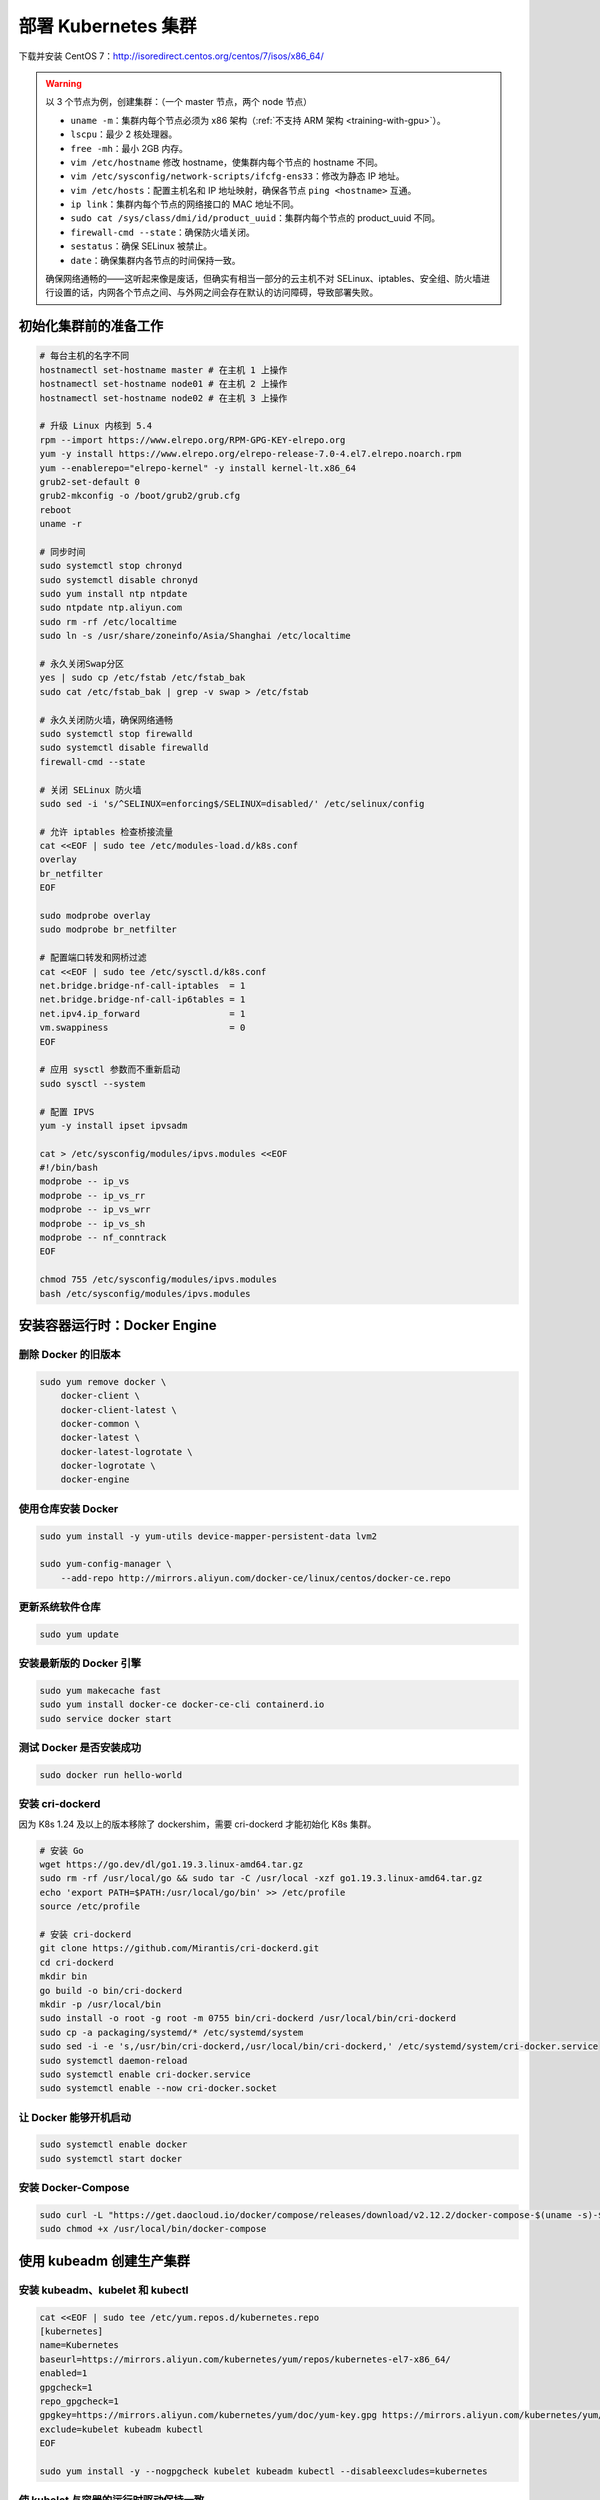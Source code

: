 =====================
部署 Kubernetes 集群
=====================

下载并安装 CentOS 7：http://isoredirect.centos.org/centos/7/isos/x86_64/

.. warning::

    以 3 个节点为例，创建集群：（一个 master 节点，两个 node 节点）

    - ``uname -m``：集群内每个节点必须为 x86 架构（\ :ref:`不支持 ARM 架构 <training-with-gpu>`\ ）。
    - ``lscpu``：最少 2 核处理器。
    - ``free -mh``：最小 2GB 内存。
    - ``vim /etc/hostname`` 修改 hostname，使集群内每个节点的 hostname 不同。
    - ``vim /etc/sysconfig/network-scripts/ifcfg-ens33``：修改为静态 IP 地址。
    - ``vim /etc/hosts``：配置主机名和 IP 地址映射，确保各节点 ``ping <hostname>`` 互通。
    - ``ip link``：集群内每个节点的网络接口的 MAC 地址不同。
    - ``sudo cat /sys/class/dmi/id/product_uuid``：集群内每个节点的 product_uuid 不同。
    - ``firewall-cmd --state``：确保防火墙关闭。
    - ``sestatus``：确保 SELinux 被禁止。
    - ``date``：确保集群内各节点的时间保持一致。
    
    确保网络通畅的——这听起来像是废话，但确实有相当一部分的云主机不对
    SELinux、iptables、安全组、防火墙进行设置的话，内网各个节点之间、与外网之间会存在默认的访问障碍，导致部署失败。


初始化集群前的准备工作
----------------------

.. code-block:: bash

    # 每台主机的名字不同
    hostnamectl set-hostname master # 在主机 1 上操作
    hostnamectl set-hostname node01 # 在主机 2 上操作
    hostnamectl set-hostname node02 # 在主机 3 上操作

    # 升级 Linux 内核到 5.4
    rpm --import https://www.elrepo.org/RPM-GPG-KEY-elrepo.org
    yum -y install https://www.elrepo.org/elrepo-release-7.0-4.el7.elrepo.noarch.rpm
    yum --enablerepo="elrepo-kernel" -y install kernel-lt.x86_64
    grub2-set-default 0
    grub2-mkconfig -o /boot/grub2/grub.cfg
    reboot
    uname -r

    # 同步时间
    sudo systemctl stop chronyd
    sudo systemctl disable chronyd
    sudo yum install ntp ntpdate
    sudo ntpdate ntp.aliyun.com
    sudo rm -rf /etc/localtime
    sudo ln -s /usr/share/zoneinfo/Asia/Shanghai /etc/localtime

    # 永久关闭Swap分区
    yes | sudo cp /etc/fstab /etc/fstab_bak
    sudo cat /etc/fstab_bak | grep -v swap > /etc/fstab

    # 永久关闭防火墙，确保网络通畅
    sudo systemctl stop firewalld
    sudo systemctl disable firewalld
    firewall-cmd --state

    # 关闭 SELinux 防火墙
    sudo sed -i 's/^SELINUX=enforcing$/SELINUX=disabled/' /etc/selinux/config

    # 允许 iptables 检查桥接流量
    cat <<EOF | sudo tee /etc/modules-load.d/k8s.conf
    overlay
    br_netfilter
    EOF

    sudo modprobe overlay
    sudo modprobe br_netfilter

    # 配置端口转发和网桥过滤
    cat <<EOF | sudo tee /etc/sysctl.d/k8s.conf
    net.bridge.bridge-nf-call-iptables  = 1
    net.bridge.bridge-nf-call-ip6tables = 1
    net.ipv4.ip_forward                 = 1
    vm.swappiness                       = 0
    EOF

    # 应用 sysctl 参数而不重新启动
    sudo sysctl --system

    # 配置 IPVS
    yum -y install ipset ipvsadm
    
    cat > /etc/sysconfig/modules/ipvs.modules <<EOF
    #!/bin/bash
    modprobe -- ip_vs
    modprobe -- ip_vs_rr
    modprobe -- ip_vs_wrr
    modprobe -- ip_vs_sh
    modprobe -- nf_conntrack
    EOF

    chmod 755 /etc/sysconfig/modules/ipvs.modules
    bash /etc/sysconfig/modules/ipvs.modules


安装容器运行时：Docker Engine
------------------------------

删除 Docker 的旧版本
~~~~~~~~~~~~~~~~~~~~~

.. code-block:: bash

    sudo yum remove docker \
        docker-client \
        docker-client-latest \
        docker-common \
        docker-latest \
        docker-latest-logrotate \
        docker-logrotate \
        docker-engine


使用仓库安装 Docker
~~~~~~~~~~~~~~~~~~~~

.. code-block:: bash

    sudo yum install -y yum-utils device-mapper-persistent-data lvm2

    sudo yum-config-manager \
        --add-repo http://mirrors.aliyun.com/docker-ce/linux/centos/docker-ce.repo


更新系统软件仓库
~~~~~~~~~~~~~~~~~

.. code-block:: bash

    sudo yum update


安装最新版的 Docker 引擎
~~~~~~~~~~~~~~~~~~~~~~~~~

.. code-block:: bash

    sudo yum makecache fast
    sudo yum install docker-ce docker-ce-cli containerd.io
    sudo service docker start


测试 Docker 是否安装成功
~~~~~~~~~~~~~~~~~~~~~~~~~~

.. code-block:: bash

    sudo docker run hello-world


安装 cri-dockerd
~~~~~~~~~~~~~~~~~~

因为 K8s 1.24 及以上的版本移除了 dockershim，需要 cri-dockerd 才能初始化 K8s 集群。

.. code-block:: bash

    # 安装 Go
    wget https://go.dev/dl/go1.19.3.linux-amd64.tar.gz
    sudo rm -rf /usr/local/go && sudo tar -C /usr/local -xzf go1.19.3.linux-amd64.tar.gz
    echo 'export PATH=$PATH:/usr/local/go/bin' >> /etc/profile
    source /etc/profile

    # 安装 cri-dockerd
    git clone https://github.com/Mirantis/cri-dockerd.git
    cd cri-dockerd
    mkdir bin
    go build -o bin/cri-dockerd
    mkdir -p /usr/local/bin
    sudo install -o root -g root -m 0755 bin/cri-dockerd /usr/local/bin/cri-dockerd
    sudo cp -a packaging/systemd/* /etc/systemd/system
    sudo sed -i -e 's,/usr/bin/cri-dockerd,/usr/local/bin/cri-dockerd,' /etc/systemd/system/cri-docker.service
    sudo systemctl daemon-reload
    sudo systemctl enable cri-docker.service
    sudo systemctl enable --now cri-docker.socket


让 Docker 能够开机启动
~~~~~~~~~~~~~~~~~~~~~~~

.. code-block:: bash

    sudo systemctl enable docker
    sudo systemctl start docker


安装 Docker-Compose
~~~~~~~~~~~~~~~~~~~~~

.. code-block:: bash

    sudo curl -L "https://get.daocloud.io/docker/compose/releases/download/v2.12.2/docker-compose-$(uname -s)-$(uname -m)" -o /usr/local/bin/docker-compose
    sudo chmod +x /usr/local/bin/docker-compose


使用 kubeadm 创建生产集群
--------------------------

安装 kubeadm、kubelet 和 kubectl
~~~~~~~~~~~~~~~~~~~~~~~~~~~~~~~~~~

.. code-block:: bash

    cat <<EOF | sudo tee /etc/yum.repos.d/kubernetes.repo
    [kubernetes]
    name=Kubernetes
    baseurl=https://mirrors.aliyun.com/kubernetes/yum/repos/kubernetes-el7-x86_64/
    enabled=1
    gpgcheck=1
    repo_gpgcheck=1
    gpgkey=https://mirrors.aliyun.com/kubernetes/yum/doc/yum-key.gpg https://mirrors.aliyun.com/kubernetes/yum/doc/rpm-package-key.gpg
    exclude=kubelet kubeadm kubectl
    EOF

    sudo yum install -y --nogpgcheck kubelet kubeadm kubectl --disableexcludes=kubernetes


使 kubelet 与容器的运行时驱动保持一致
~~~~~~~~~~~~~~~~~~~~~~~~~~~~~~~~~~~~~

.. code-block:: bash

    # 修改 docker 的驱动
    cat <<EOF | sudo tee /etc/docker/daemon.json
    {
        "exec-opts": ["native.cgroupdriver=systemd"]
    }
    EOF

    systemctl daemon-reload
    systemctl restart docker

    # 修改 kubelet 的驱动
    echo 'KUBELET_EXTRA_ARGS="--cgroup-driver=systemd"' > /etc/sysconfig/kubelet
    
    systemctl enable --now kubelet


使 kubelet 开机启动
~~~~~~~~~~~~~~~~~~~~

.. code-block:: bash

    systemctl start kubelet
    systemctl enable kubelet


后续操作仅 master 节点需要运行
------------------------------

初始化集群控制平面
~~~~~~~~~~~~~~~~~~

首先使用 ``kubeadm config print init-defaults > kubeadm-config.yaml`` 创建配置文件，并进行如下修改

.. code-block:: yaml

    apiVersion: kubeadm.k8s.io/v1beta3
    bootstrapTokens:
    - groups:
    - system:bootstrappers:kubeadm:default-node-token
    token: abcdef.0123456789abcdef
    ttl: 24h0m0s
    usages:
    - signing
    - authentication
    kind: InitConfiguration
    localAPIEndpoint:
    advertiseAddress: 192.168.163.139
    bindPort: 6443
    nodeRegistration:
    criSocket: unix:///var/run/cri-dockerd.sock
    imagePullPolicy: IfNotPresent
    name: master
    taints: null
    ---
    apiServer:
    timeoutForControlPlane: 4m0s
    apiVersion: kubeadm.k8s.io/v1beta3
    certificatesDir: /etc/kubernetes/pki
    clusterName: master
    controllerManager: {}
    dns: {}
    etcd:
    local:
        dataDir: /var/lib/etcd
    imageRepository: registry.aliyuncs.com/google_containers
    kind: ClusterConfiguration
    kubernetesVersion: 1.25.4
    networking:
    dnsDomain: cluster.local
    serviceSubnet: 10.96.0.0/12
    scheduler: {}
    ---
    kind: KubeletConfiguration
    apiVersion: kubelet.config.k8s.io/v1beta1
    cgroupDriver: systemd


之后进行初始化集群：

.. code-block:: bash

    kubeadm init --config kubeadm-config.yaml

.. warning::
    
    如果出现下面的报错：

    .. code-block:: bash
        
        [ERROR CRI]: container runtime is not running

    请尝试 ``rm /etc/containerd/config.toml`` 和 ``systemctl restart containerd``，然后重新运行 ``kubeadm init`` 命令。


为当前用户生成 kubeconfig
~~~~~~~~~~~~~~~~~~~~~~~~~~~

.. code-block:: bash

    mkdir -p $HOME/.kube
    sudo cp -i /etc/kubernetes/admin.conf $HOME/.kube/config
    sudo chown $(id -u):$(id -g) $HOME/.kube/config

安装 CNI 插件
~~~~~~~~~~~~~~

.. code-block:: bash

    curl --insecure -sfL https://raw.githubusercontent.com/coreos/flannel/master/Documentation/kube-flannel.yml | kubectl apply -f -

移除 master 节点上的污点
~~~~~~~~~~~~~~~~~~~~~~~~

.. code-block:: bash

    kubectl taint nodes --all node-role.kubernetes.io/master-

启用 kubectl 的自动补全功能
~~~~~~~~~~~~~~~~~~~~~~~~~~~

.. code-block:: bash

    echo 'source <(kubectl completion bash)' >> ~/.bashrc
    echo 'source /usr/share/bash-completion/bash_completion' >> ~/.bashrc

重新生成 token
~~~~~~~~~~~~~~~

.. note::

    把下面这条命令的输出，在需要加入当前集群的节点上运行一次，即可完成集群的横向扩展。

.. code-block:: bash

    kubeadm token create --print-join-command


查看当前集群中节点的信息
~~~~~~~~~~~~~~~~~~~~~~~~

.. code-block:: bash

    kubectl cluster-info
    kubectl get nodes
